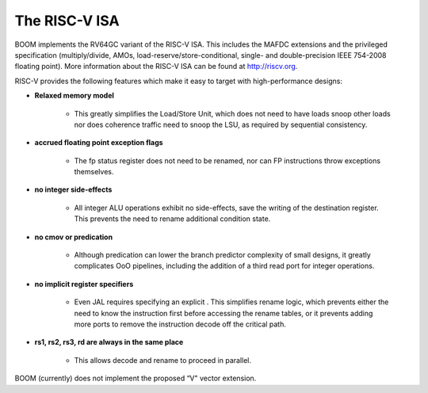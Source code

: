 The RISC-V ISA
====================================

BOOM implements the RV64GC variant of the RISC-V ISA. This includes the
MAFDC extensions and the privileged specification (multiply/divide, AMOs,
load-reserve/store-conditional, single- and double-precision IEEE
754-2008 floating point). More information about the RISC-V ISA can be
found at http://riscv.org.

RISC-V provides the following features which make it easy to target with
high-performance designs:

* **Relaxed memory model**

    * This greatly simplifies the Load/Store Unit, which does not need to
      have loads snoop other loads nor does coherence traffic need to snoop
      the LSU, as required by sequential consistency.
    
* **accrued floating point exception flags**

    * The fp status register does not need to be renamed, nor can FP
      instructions throw exceptions themselves.

* **no integer side-effects**

    * All integer ALU operations exhibit no side-effects, save the writing
      of the destination register. This prevents the need to rename
      additional condition state.

* **no cmov or predication**

    * Although predication can lower the branch predictor complexity of
      small designs, it greatly complicates OoO pipelines, including the
      addition of a third read port for integer operations.

* **no implicit register specifiers**

    * Even JAL requires specifying an explicit . This simplifies rename
      logic, which prevents either the need to know the instruction first
      before accessing the rename tables, or it prevents adding more ports
      to remove the instruction decode off the critical path.

* **rs1, rs2, rs3, rd are always in the same place**

    * This allows decode and rename to proceed in parallel.

BOOM (currently) does not implement the proposed “V" vector extension.


